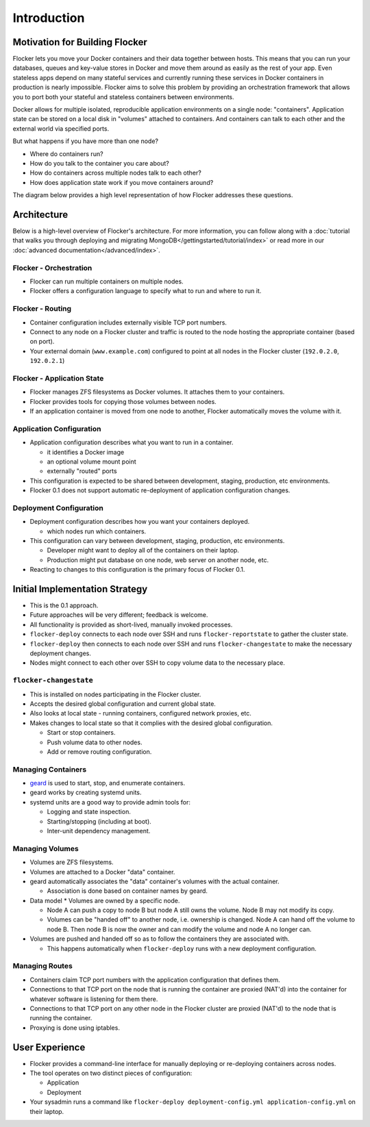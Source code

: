 ============
Introduction
============

Motivation for Building Flocker
===============================
Flocker lets you move your Docker containers and their data together between hosts.
This means that you can run your databases, queues and key-value stores in Docker and move them around as easily as the rest of your app.
Even stateless apps depend on many stateful services and currently running these services in Docker containers in production is nearly impossible.
Flocker aims to solve this problem by providing an orchestration framework that allows you to port both your stateful and stateless containers between environments.

Docker allows for multiple isolated, reproducible application environments on a single node: "containers".
Application state can be stored on a local disk in "volumes" attached to containers.
And containers can talk to each other and the external world via specified ports.

But what happens if you have more than one node?

* Where do containers run?
* How do you talk to the container you care about?
* How do containers across multiple nodes talk to each other?
* How does application state work if you move containers around?
  
The diagram below provides a high level representation of how Flocker addresses these questions.

.. image:: images/flocker-architecture-diagram.jpg

Architecture
============
Below is a high-level overview of Flocker's architecture.  
For more information, you can follow along with a :doc:`tutorial that walks you through deploying and migrating MongoDB</gettingstarted/tutorial/index>` or read more in our :doc:`advanced documentation</advanced/index>`.

Flocker - Orchestration
-----------------------

* Flocker can run multiple containers on multiple nodes.
* Flocker offers a configuration language to specify what to run and where to run it.


Flocker - Routing
-----------------

* Container configuration includes externally visible TCP port numbers.
* Connect to any node on a Flocker cluster and traffic is routed to the node hosting the appropriate container (based on port).
* Your external domain (``www.example.com``) configured to point at all nodes in the Flocker cluster (``192.0.2.0``, ``192.0.2.1``)


Flocker - Application State
---------------------------

* Flocker manages ZFS filesystems as Docker volumes.  It attaches them to your containers.
* Flocker provides tools for copying those volumes between nodes.
* If an application container is moved from one node to another, Flocker automatically moves the volume with it.


Application Configuration
-------------------------

* Application configuration describes what you want to run in a container.

  * it identifies a Docker image
  * an optional volume mount point
  * externally "routed" ports

* This configuration is expected to be shared between development, staging, production, etc environments.
* Flocker 0.1 does not support automatic re-deployment of application configuration changes.


Deployment Configuration
------------------------

* Deployment configuration describes how you want your containers deployed.

  * which nodes run which containers.

* This configuration can vary between development, staging, production, etc environments.

  * Developer might want to deploy all of the containers on their laptop.
  * Production might put database on one node, web server on another node, etc.

* Reacting to changes to this configuration is the primary focus of Flocker 0.1.


Initial Implementation Strategy
===============================

* This is the 0.1 approach.
* Future approaches will be very different; feedback is welcome.
* All functionality is provided as short-lived, manually invoked processes.
* ``flocker-deploy`` connects to each node over SSH and runs ``flocker-reportstate`` to gather the cluster state.
* ``flocker-deploy`` then connects to each node over SSH and runs ``flocker-changestate`` to make the necessary deployment changes.
* Nodes might connect to each other over SSH to copy volume data to the necessary place.

``flocker-changestate``
-----------------------

* This is installed on nodes participating in the Flocker cluster.
* Accepts the desired global configuration and current global state.
* Also looks at local state - running containers, configured network proxies, etc.
* Makes changes to local state so that it complies with the desired global configuration.

  * Start or stop containers.
  * Push volume data to other nodes.
  * Add or remove routing configuration.


Managing Containers
-------------------

* `geard`_ is used to start, stop, and enumerate containers.
* geard works by creating systemd units.
* systemd units are a good way to provide admin tools for:

  * Logging and state inspection.
  * Starting/stopping (including at boot).
  * Inter-unit dependency management.


Managing Volumes
----------------

* Volumes are ZFS filesystems.
* Volumes are attached to a Docker "data" container.
* geard automatically associates the "data" container's volumes with the actual container.

  * Association is done based on container names by geard.

* Data model
  * Volumes are owned by a specific node.

  * Node A can push a copy to node B but node A still owns the volume.
    Node B may not modify its copy.

  * Volumes can be "handed off" to another node, i.e. ownership is changed.
    Node A can hand off the volume to node B.
    Then node B is now the owner and can modify the volume and node A no longer can.

* Volumes are pushed and handed off so as to follow the containers they are associated with.

  * This happens automatically when ``flocker-deploy`` runs with a new deployment configuration.


Managing Routes
---------------

* Containers claim TCP port numbers with the application configuration that defines them.
* Connections to that TCP port on the node that is running the container are proxied (NAT'd) into the container for whatever software is listening for them there.
* Connections to that TCP port on any other node in the Flocker cluster are proxied (NAT'd) to the node that is running the container.
* Proxying is done using iptables.


User Experience
===============

* Flocker provides a command-line interface for manually deploying or re-deploying containers across nodes.
* The tool operates on two distinct pieces of configuration:

  * Application
  * Deployment

* Your sysadmin runs a command like ``flocker-deploy deployment-config.yml application-config.yml`` on their laptop.

.. _geard: https://github.com/openshift/geard

